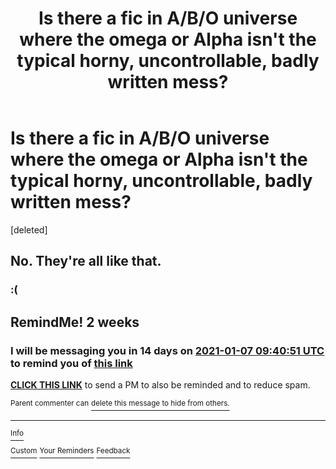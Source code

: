 #+TITLE: Is there a fic in A/B/O universe where the omega or Alpha isn't the typical horny, uncontrollable, badly written mess?

* Is there a fic in A/B/O universe where the omega or Alpha isn't the typical horny, uncontrollable, badly written mess?
:PROPERTIES:
:Score: 1
:DateUnix: 1608800609.0
:DateShort: 2020-Dec-24
:FlairText: Request
:END:
[deleted]


** No. They're all like that.
:PROPERTIES:
:Author: Krististrasza
:Score: 11
:DateUnix: 1608816146.0
:DateShort: 2020-Dec-24
:END:

*** :(
:PROPERTIES:
:Author: call_me_mistress99
:Score: 4
:DateUnix: 1608822146.0
:DateShort: 2020-Dec-24
:END:


** RemindMe! 2 weeks
:PROPERTIES:
:Author: Kaikuroi
:Score: 1
:DateUnix: 1608802851.0
:DateShort: 2020-Dec-24
:END:

*** I will be messaging you in 14 days on [[http://www.wolframalpha.com/input/?i=2021-01-07%2009:40:51%20UTC%20To%20Local%20Time][*2021-01-07 09:40:51 UTC*]] to remind you of [[https://np.reddit.com/r/HPfanfiction/comments/kjc7tz/is_there_a_fic_in_abo_universe_where_the_omega_or/ggvx89w/?context=3][*this link*]]

[[https://np.reddit.com/message/compose/?to=RemindMeBot&subject=Reminder&message=%5Bhttps%3A%2F%2Fwww.reddit.com%2Fr%2FHPfanfiction%2Fcomments%2Fkjc7tz%2Fis_there_a_fic_in_abo_universe_where_the_omega_or%2Fggvx89w%2F%5D%0A%0ARemindMe%21%202021-01-07%2009%3A40%3A51%20UTC][*CLICK THIS LINK*]] to send a PM to also be reminded and to reduce spam.

^{Parent commenter can} [[https://np.reddit.com/message/compose/?to=RemindMeBot&subject=Delete%20Comment&message=Delete%21%20kjc7tz][^{delete this message to hide from others.}]]

--------------

[[https://np.reddit.com/r/RemindMeBot/comments/e1bko7/remindmebot_info_v21/][^{Info}]]

[[https://np.reddit.com/message/compose/?to=RemindMeBot&subject=Reminder&message=%5BLink%20or%20message%20inside%20square%20brackets%5D%0A%0ARemindMe%21%20Time%20period%20here][^{Custom}]]
[[https://np.reddit.com/message/compose/?to=RemindMeBot&subject=List%20Of%20Reminders&message=MyReminders%21][^{Your Reminders}]]
[[https://np.reddit.com/message/compose/?to=Watchful1&subject=RemindMeBot%20Feedback][^{Feedback}]]
:PROPERTIES:
:Author: RemindMeBot
:Score: 0
:DateUnix: 1608802874.0
:DateShort: 2020-Dec-24
:END:
